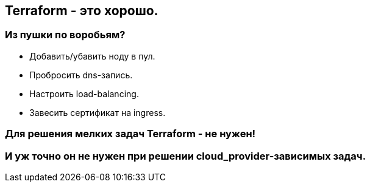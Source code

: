 :backend: revealjs
:customcss: common.css

== Terraform - это хорошо.

=== Из пушки по воробьям?
[%step]
* Добавить/убавить ноду в пул.
* Пробросить dns-запись.
* Настроить load-balancing.
* Завесить сертификат на ingress.

=== Для решения мелких задач Terraform - не нужен!

=== И уж точно он не нужен при решении cloud_provider-зависимых задач.
